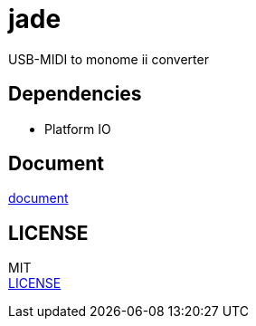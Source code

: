 = jade

USB-MIDI to monome ii converter +

== Dependencies
* Platform IO

== Document
https://akiyukiokayasu.github.io/jade/[document]

== LICENSE
MIT +
link:LICENSE[LICENSE]
